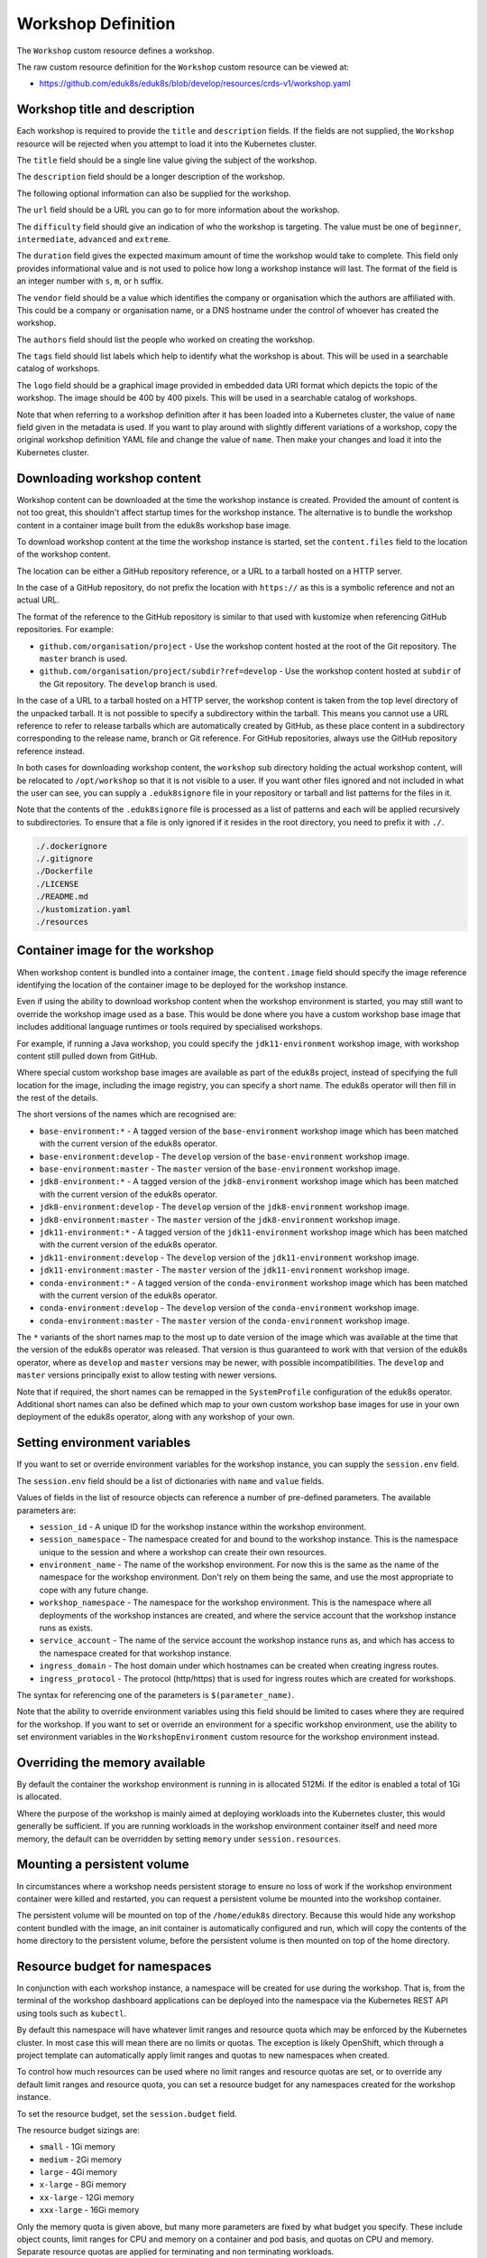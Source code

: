 Workshop Definition
===================

The ``Workshop`` custom resource defines a workshop.

The raw custom resource definition for the ``Workshop`` custom resource can be viewed at:

* https://github.com/eduk8s/eduk8s/blob/develop/resources/crds-v1/workshop.yaml

Workshop title and description
------------------------------

Each workshop is required to provide the ``title`` and ``description`` fields. If the fields are not supplied, the ``Workshop`` resource will be rejected when you attempt to load it into the Kubernetes cluster.

.. code-block:: yaml
    :emphasize-lines: 6-7

    apiVersion: training.eduk8s.io/v1alpha2
    kind: Workshop
    metadata:
      name: lab-markdown-sample
    spec:
      title: Markdown Sample
      description: A sample workshop using Markdown
      content:
        files: github.com/eduk8s/lab-markdown-sample

The ``title`` field should be a single line value giving the subject of the workshop.

The ``description`` field should be a longer description of the workshop.

The following optional information can also be supplied for the workshop.

.. code-block:: yaml
    :emphasize-lines: 8-16

    apiVersion: training.eduk8s.io/v1alpha2
    kind: Workshop
    metadata:
      name: lab-markdown-sample
    spec:
      title: Markdown Sample
      description: A sample workshop using Markdown
      url: https://github.com/eduk8s/lab-markdown-sample
      difficulty: beginner
      duration: 15m
      vendor: eduk8s.io
      authors:
      - John Smith
      tags:
      - template
      logo: data:image/png;base64,....
      content:
        files: github.com/eduk8s/lab-markdown-sample

The ``url`` field should be a URL you can go to for more information about the workshop.

The ``difficulty`` field should give an indication of who the workshop is targeting. The value must be one of ``beginner``, ``intermediate``, ``advanced`` and ``extreme``.

The ``duration`` field gives the expected maximum amount of time the workshop would take to complete. This field only provides informational value and is not used to police how long a workshop instance will last. The format of the field is an integer number with ``s``, ``m``, or ``h`` suffix.

The ``vendor`` field should be a value which identifies the company or organisation which the authors are affiliated with. This could be a company or organisation name, or a DNS hostname under the control of whoever has created the workshop.

The ``authors`` field should list the people who worked on creating the workshop.

The ``tags`` field should list labels which help to identify what the workshop is about. This will be used in a searchable catalog of workshops.

The ``logo`` field should be a graphical image provided in embedded data URI format which depicts the topic of the workshop. The image should be 400 by 400 pixels. This will be used in a searchable catalog of workshops.

Note that when referring to a workshop definition after it has been loaded into a Kubernetes cluster, the value of ``name`` field given in the metadata is used. If you want to play around with slightly different variations of a workshop, copy the original workshop definition YAML file and change the value of ``name``. Then make your changes and load it into the Kubernetes cluster.

Downloading workshop content
----------------------------

Workshop content can be downloaded at the time the workshop instance is created. Provided the amount of content is not too great, this shouldn't affect startup times for the workshop instance. The alternative is to bundle the workshop content in a container image built from the eduk8s workshop base image.

To download workshop content at the time the workshop instance is started, set the ``content.files`` field to the location of the workshop content.

.. code-block:: yaml
    :emphasize-lines: 8-9

    apiVersion: training.eduk8s.io/v1alpha2
    kind: Workshop
    metadata:
      name: lab-markdown-sample
    spec:
      title: Markdown Sample
      description: A sample workshop using Markdown
      content:
        files: github.com/eduk8s/lab-markdown-sample

The location can be either a GitHub repository reference, or a URL to a tarball hosted on a HTTP server.

In the case of a GitHub repository, do not prefix the location with ``https://`` as this is a symbolic reference and not an actual URL.

The format of the reference to the GitHub repository is similar to that used with kustomize when referencing GitHub repositories. For example:

* ``github.com/organisation/project`` - Use the workshop content hosted at the root of the Git repository. The ``master`` branch is used.
* ``github.com/organisation/project/subdir?ref=develop`` - Use the workshop content hosted at ``subdir`` of the Git repository. The ``develop`` branch is used.

In the case of a URL to a tarball hosted on a HTTP server, the workshop content is taken from the top level directory of the unpacked tarball. It is not possible to specify a subdirectory within the tarball. This means you cannot use a URL reference to refer to release tarballs which are automatically created by GitHub, as these place content in a subdirectory corresponding to the release name, branch or Git reference. For GitHub repositories, always use the GitHub repository reference instead.

In both cases for downloading workshop content, the ``workshop`` sub directory holding the actual workshop content, will be relocated to ``/opt/workshop`` so that it is not visible to a user. If you want other files ignored and not included in what the user can see, you can supply a ``.eduk8signore`` file in your repository or tarball and list patterns for the files in it.

Note that the contents of the ``.eduk8signore`` file is processed as a list of patterns and each will be applied recursively to subdirectories. To ensure that a file is only ignored if it resides in the root directory, you need to prefix it with ``./``.

.. code-block:: text

    ./.dockerignore
    ./.gitignore
    ./Dockerfile
    ./LICENSE
    ./README.md
    ./kustomization.yaml
    ./resources

Container image for the workshop
--------------------------------

When workshop content is bundled into a container image, the ``content.image`` field should specify the image reference identifying the location of the container image to be deployed for the workshop instance.

.. code-block:: yaml
    :emphasize-lines: 8-9

    apiVersion: training.eduk8s.io/v1alpha2
    kind: Workshop
    metadata:
      name: lab-markdown-sample
    spec:
      title: Markdown Sample
      description: A sample workshop using Markdown
      content:
        image: quay.io/eduk8s/lab-markdown-sample:master

Even if using the ability to download workshop content when the workshop environment is started, you may still want to override the workshop image used as a base. This would be done where you have a custom workshop base image that includes additional language runtimes or tools required by specialised workshops.

For example, if running a Java workshop, you could specify the ``jdk11-environment`` workshop image, with workshop content still pulled down from GitHub.

.. code-block:: yaml
    :emphasize-lines: 8-10

    apiVersion: training.eduk8s.io/v1alpha2
    kind: Workshop
    metadata:
      name: lab-spring-testing
    spec:
      title: Spring Testing
      description: Playground for testing Spring development
      content:
        image: quay.io/eduk8s/jdk11-environment:master
        files: github.com/eduk8s-tests/lab-spring-testing

Where special custom workshop base images are available as part of the eduk8s project, instead of specifying the full location for the image, including the image registry, you can specify a short name. The eduk8s operator will then fill in the rest of the details.

.. code-block:: yaml
    :emphasize-lines: 8-10

    apiVersion: training.eduk8s.io/v1alpha2
    kind: Workshop
    metadata:
      name: lab-spring-testing
    spec:
      title: Spring Testing
      description: Playground for testing Spring development
      content:
        image: jdk11-environment:*
        files: github.com/eduk8s-tests/lab-spring-testing

The short versions of the names which are recognised are:

* ``base-environment:*`` - A tagged version of the ``base-environment`` workshop image which has been matched with the current version of the eduk8s operator.
* ``base-environment:develop`` - The ``develop`` version of the ``base-environment`` workshop image.
* ``base-environment:master`` - The ``master`` version of the ``base-environment`` workshop image.
* ``jdk8-environment:*`` - A tagged version of the ``jdk8-environment`` workshop image which has been matched with the current version of the eduk8s operator.
* ``jdk8-environment:develop`` - The ``develop`` version of the ``jdk8-environment`` workshop image.
* ``jdk8-environment:master`` - The ``master`` version of the ``jdk8-environment`` workshop image.
* ``jdk11-environment:*`` - A tagged version of the ``jdk11-environment`` workshop image which has been matched with the current version of the eduk8s operator.
* ``jdk11-environment:develop`` - The ``develop`` version of the ``jdk11-environment`` workshop image.
* ``jdk11-environment:master`` - The ``master`` version of the ``jdk11-environment`` workshop image.
* ``conda-environment:*`` - A tagged version of the ``conda-environment`` workshop image which has been matched with the current version of the eduk8s operator.
* ``conda-environment:develop`` - The ``develop`` version of the ``conda-environment`` workshop image.
* ``conda-environment:master`` - The ``master`` version of the ``conda-environment`` workshop image.

The ``*`` variants of the short names map to the most up to date version of the image which was available at the time that the version of the eduk8s operator was released. That version is thus guaranteed to work with that version of the eduk8s operator, where as ``develop`` and ``master`` versions may be newer, with possible incompatibilities. The ``develop`` and ``master`` versions principally exist to allow testing with newer versions.

Note that if required, the short names can be remapped in the ``SystemProfile`` configuration of the eduk8s operator. Additional short names can also be defined which map to your own custom workshop base images for use in your own deployment of the eduk8s operator, along with any workshop of your own.

Setting environment variables
-----------------------------

If you want to set or override environment variables for the workshop instance, you can supply the ``session.env`` field.

.. code-block:: yaml
    :emphasize-lines: 10-13

    apiVersion: training.eduk8s.io/v1alpha2
    kind: Workshop
    metadata:
      name: lab-markdown-sample
    spec:
      title: Markdown Sample
      description: A sample workshop using Markdown
      content:
        files: github.com/eduk8s/lab-markdown-sample
      session:
        env:
        - name: REPOSITORY_URL
          value: https://github.com/eduk8s/lab-markdown-sample

The ``session.env`` field should be a list of dictionaries with ``name`` and ``value`` fields.

Values of fields in the list of resource objects can reference a number of pre-defined parameters. The available parameters are:

* ``session_id`` - A unique ID for the workshop instance within the workshop environment.
* ``session_namespace`` - The namespace created for and bound to the workshop instance. This is the namespace unique to the session and where a workshop can create their own resources.
* ``environment_name`` - The name of the workshop environment. For now this is the same as the name of the namespace for the workshop environment. Don't rely on them being the same, and use the most appropriate to cope with any future change.
* ``workshop_namespace`` - The namespace for the workshop environment. This is the namespace where all deployments of the workshop instances are created, and where the service account that the workshop instance runs as exists.
* ``service_account`` - The name of the service account the workshop instance runs as, and which has access to the namespace created for that workshop instance.
* ``ingress_domain`` - The host domain under which hostnames can be created when creating ingress routes.
* ``ingress_protocol`` - The protocol (http/https) that is used for ingress routes which are created for workshops.

The syntax for referencing one of the parameters is ``$(parameter_name)``.

Note that the ability to override environment variables using this field should be limited to cases where they are required for the workshop. If you want to set or override an environment for a specific workshop environment, use the ability to set environment variables in the ``WorkshopEnvironment`` custom resource for the workshop environment instead.

Overriding the memory available
-------------------------------

By default the container the workshop environment is running in is allocated 512Mi. If the editor is enabled a total of 1Gi is allocated.

Where the purpose of the workshop is mainly aimed at deploying workloads into the Kubernetes cluster, this would generally be sufficient. If you are running workloads in the workshop environment container itself and need more memory, the default can be overridden by setting ``memory`` under ``session.resources``.

.. code-block:: yaml
    :emphasize-lines: 10-12

    apiVersion: training.eduk8s.io/v1alpha2
    kind: Workshop
    metadata:
      name: lab-markdown-sample
    spec:
      title: Markdown Sample
      description: A sample workshop using Markdown
      content:
        image: quay.io/eduk8s/lab-markdown-sample:master
      session:
        resources:
          memory: 2Gi

Mounting a persistent volume
----------------------------

In circumstances where a workshop needs persistent storage to ensure no loss of work if the workshop environment container were killed and restarted, you can request a persistent volume be mounted into the workshop container.

.. code-block:: yaml
    :emphasize-lines: 10-12

    apiVersion: training.eduk8s.io/v1alpha2
    kind: Workshop
    metadata:
      name: lab-markdown-sample
    spec:
      title: Markdown Sample
      description: A sample workshop using Markdown
      content:
        image: quay.io/eduk8s/lab-markdown-sample:master
      session:
        resources:
          storage: 5Gi

The persistent volume will be mounted on top of the ``/home/eduk8s`` directory. Because this would hide any workshop content bundled with the image, an init container is automatically configured and run, which will copy the contents of the home directory to the persistent volume, before the persistent volume is then mounted on top of the home directory.

Resource budget for namespaces
------------------------------

In conjunction with each workshop instance, a namespace will be created for use during the workshop. That is, from the terminal of the workshop dashboard applications can be deployed into the namespace via the Kubernetes REST API using tools such as ``kubectl``.

By default this namespace will have whatever limit ranges and resource quota which may be enforced by the Kubernetes cluster. In most case this will mean there are no limits or quotas. The exception is likely OpenShift, which through a project template can automatically apply limit ranges and quotas to new namespaces when created.

To control how much resources can be used where no limit ranges and resource quotas are set, or to override any default limit ranges and resource quota, you can set a resource budget for any namespaces created for the workshop instance.

To set the resource budget, set the ``session.budget`` field.

.. code-block:: yaml
    :emphasize-lines: 10-11

    apiVersion: training.eduk8s.io/v1alpha2
    kind: Workshop
    metadata:
      name: lab-markdown-sample
    spec:
      title: Markdown Sample
      description: A sample workshop using Markdown
      content:
        image: quay.io/eduk8s/lab-markdown-sample:master
      session:
        budget: small

The resource budget sizings are:

* ``small`` - 1Gi memory
* ``medium`` - 2Gi memory
* ``large`` - 4Gi memory
* ``x-large`` - 8Gi memory
* ``xx-large`` - 12Gi memory
* ``xxx-large`` - 16Gi memory

Only the memory quota is given above, but many more parameters are fixed by what budget you specify. These include object counts, limit ranges for CPU and memory on a container and pod basis, and quotas on CPU and memory. Separate resource quotas are applied for terminating and non terminating workloads.

For more precise details of what constraints will be applied for a specific resource budget size, consult the code definitions for each in the eduk8s operator code file for session creation.

* https://github.com/eduk8s/eduk8s-operator/blob/develop/operator/session.py

If you need to run a workshop with different limit ranges and resource quotas, you should set the resource budget to ``custom``. This will remove any default limit ranges and resource quota which might be applied to the namespace. You can then specify your own ``LimitRange`` and ``ResourceQuota`` resources as part of the list of resources created for each session.

Before disabling the quota and limit ranges, or contemplating any switch to using a custom set of ``LimitRange`` and ``ResourceQuota`` resources, consider if that is what is really required. The default requests defined by these for memory and CPU are fallbacks only. In most cases instead of changing the defaults, you should specify memory and CPU resources in the pod template specification of your deployment resources used in the workshop, to indicate what the application actually requires. This will allow you to control exactly what the application is able to use and so fit into the minimum quota required for the task.

Note that this budget setting and the memory values are distinct from the amount of memory the container the workshop environment runs in. If you need to change how much memory is available to the workshop container, set the ``memory`` setting under ``session.resources``.

Patching workshop deployment
----------------------------

In order to set or override environment variables you can provide ``session.env``. If you need to make other changes to the pod template for the deployment used to create the workshop instance, you need to provide an overlay patch. Such a patch might be used to override the default CPU and memory limit applied to the workshop instance, or to mount a volume.

The patches are provided by setting ``session.patches``. The patch will be applied to the ``spec`` field of the pod template.

.. code-block:: yaml
    :emphasize-lines: 10-18

    apiVersion: training.eduk8s.io/v1alpha2
    kind: Workshop
    metadata:
      name: lab-resource-testing
    spec:
      title: Resource testing
      description: Play area for testing memory resources
      content:
        files: github.com/eduk8s-tests/lab-resource-testing
      session:
        patches:
          containers:
          - name: workshop
            resources:
              requests:
                memory: "1Gi"
              limits:
                memory: "1Gi"

In this example the default memory limit of "512Mi" is increased to "1Gi". Although memory is being set via a patch in this example, the ``session.resources.memory`` field is the preferred way to override the memory allocated to the container the workshop environment is running in.

The patch when applied works a bit differently to overlay patches as found elsewhere in Kubernetes. Specifically, when patching an array and the array contains a list of objects, a search is performed on the destination array and if an object already exists with the same value for the ``name`` field, the item in the source array will be overlaid on top of the existing item in the destination array. If there is no matching item in the destination array, the item in the source array will be added to the end of the destination array.

This means an array doesn't outright replace an existing array, but a more intelligent merge is performed of elements in the array.

Creation of session resources
-----------------------------

When a workshop instance is created, the deployment running the workshop dashboard is created in the namespace for the workshop environment. When more than one workshop instance is created under that workshop environment, all those deployments are in the same namespace.

For each workshop instance, a separate empty namespace is created with name corresponding to the workshop session. The workshop instance is configured so that the service account that the workshop instance runs under can access and create resources in the namespace created for that workshop instance. Each separate workshop instance has its own corresponding namespace and they can't see the namespace for another instance.

If you want to pre-create additional resources within the namespace for a workshop instance, you can supply a list of the resources against the ``session.objects`` field within the workshop definition. You might use this to add additional custom roles to the service account for the workshop instance when working in that namespace, or to deploy a distinct instance of an application for just that workshop instance, such as a private image registry.

.. code-block:: yaml
    :emphasize-lines: 10-48

    apiVersion: training.eduk8s.io/v1alpha2
    kind: Workshop
    metadata:
      name: lab-registry-testing
    spec:
      title: Registry Testing
      description: Play area for testing image registry
      content:
        files: github.com/eduk8s-tests/lab-registry-testing
      session:
        objects:
        - apiVersion: apps/v1
          kind: Deployment
          metadata:
            name: registry
          spec:
            replicas: 1
            selector:
              matchLabels:
                deployment: registry
            strategy:
              type: Recreate
            template:
              metadata:
                labels:
                  deployment: registry
              spec:
                containers:
                - name: registry
                  image: registry.hub.docker.com/library/registry:2.6.1
                  imagePullPolicy: IfNotPresent
                  ports:
                  - containerPort: 5000
                    protocol: TCP
                  env:
                  - name: REGISTRY_STORAGE_DELETE_ENABLED
                    value: "true"
        - apiVersion: v1
          kind: Service
          metadata:
            name: registry
          spec:
            type: ClusterIP
            ports:
            - port: 80
              targetPort: 5000
            selector:
              deployment: registry

Note that for namespaced resources, it is not necessary to specify the ``namespace`` field of the resource ``metadata``. When the ``namespace`` field is not present the resource will automatically be created within the session namespace for that workshop instance.

When resources are created, owner references are added making the ``WorkshopSession`` custom resource corresponding to the workshop instance the owner. This means that when the workshop instance is deleted, any resources will be automatically deleted.

Values of fields in the list of resource objects can reference a number of pre-defined parameters. The available parameters are:

* ``session_id`` - A unique ID for the workshop instance within the workshop environment.
* ``session_namespace`` - The namespace created for and bound to the workshop instance. This is the namespace unique to the session and where a workshop can create their own resources.
* ``environment_name`` - The name of the workshop environment. For now this is the same as the name of the namespace for the workshop environment. Don't rely on them being the same, and use the most appropriate to cope with any future change.
* ``workshop_namespace`` - The namespace for the workshop environment. This is the namespace where all deployments of the workshop instances are created, and where the service account that the workshop instance runs as exists.
* ``service_account`` - The name of the service account the workshop instance runs as, and which has access to the namespace created for that workshop instance.
* ``ingress_domain`` - The host domain under which hostnames can be created when creating ingress routes.
* ``ingress_protocol`` - The protocol (http/https) that is used for ingress routes which are created for workshops.

The syntax for referencing one of the parameters is ``$(parameter_name)``.

In the case of cluster scoped resources, it is important that you set the name of the created resource so that it embeds the value of ``$(session_namespace)``. This way the resource name is unique to the workshop instance and you will not get a clash with a resource for a different workshop instance.

Note that due to shortcomings in the current official Python REST API client for Kubernetes, the way it creates resource objects from an arbitrary resource description means it will fail for custom resources. As a workaround until the Python REST API client is fixed, you need to flag custom resources, and indicate whether they have cluster scope or are namespaced. To do this add an annotation to the metadata for the resource with name ``training.eduk8s.io/objects.crd.scope`` and set it to either ``Cluster`` or ``Namespaced``.

For examples of making use of the available parameters see the following sections.

Overriding default RBAC rules
-----------------------------

By default the service account created for the workshop instance, has ``admin`` role access to the session namespace created for that workshop instance. This enables the service account to be used to deploy applications to the session namespace, as well as manage secrets and service accounts.

Where a workshop doesn't require ``admin`` access for the namespace, you can reduce the level of access it has to ``edit`` or ``view`` by setting the ``session.role`` field.

.. code-block:: yaml
    :emphasize-lines: 10-11

    apiVersion: training.eduk8s.io/v1alpha2
    kind: Workshop
    metadata:
      name: lab-role-testing
    spec:
      title: Role Testing
      description: Play area for testing roles
      content:
        files: github.com/eduk8s-tests/lab-role-testing
      session:
        role: view

If you need to add additional roles to the service account, such as the ability to work with custom resource types which have been added to the cluster, you can add the appropriate ``Role`` and ``RoleBinding`` definitions to the ``session.objects`` field described previously.

.. code-block:: yaml
    :emphasize-lines: 10-43

    apiVersion: training.eduk8s.io/v1alpha2
    kind: Workshop
    metadata:
      name: lab-kpack-testing
    spec:
      title: Kpack Testing
      description: Play area for testing kpack
      content:
        files: github.com/eduk8s-tests/lab-kpack-testing
      session:
        objects:
        - apiVersion: rbac.authorization.k8s.io/v1
          kind: Role
          metadata:
            name: kpack-user
          rules:
          - apiGroups:
            - build.pivotal.io
            resources:
            - builds
            - builders
            - images
            - sourceresolvers
            verbs:
            - get
            - list
            - watch
            - create
            - delete
            - patch
            - update
        - apiVersion: rbac.authorization.k8s.io/v1
          kind: RoleBinding
          metadata:
            name: kpack-user
          roleRef:
            apiGroup: rbac.authorization.k8s.io
            kind: Role
            name: kpack-user
          subjects:
          - kind: ServiceAccount
            namespace: $(workshop_namespace)
            name: $(service_account)

Because the subject of a ``RoleBinding`` needs to specify the service account name and namespace it is contained within, both of which are unknown in advance, references to parameters for the workshop namespace and service account for the workshop instance are used when defining the subject.

Adding additional resources via ``session.objects`` can also be used to grant cluster level roles, which would be necessary if you need to grant the service account ``cluster-admin`` role.

.. code-block:: yaml
    :emphasize-lines: 10-23

    apiVersion: training.eduk8s.io/v1alpha2
    kind: Workshop
    metadata:
      name: lab-admin-testing
    spec:
      title: Admin Testing
      description: Play area for testing cluster admin
      content:
        files: github.com/eduk8s-tests/lab-admin-testing
      session:
        objects:
        - apiVersion: rbac.authorization.k8s.io/v1
          kind: ClusterRoleBinding
          metadata:
            name: $(session_namespace)-cluster-admin
          roleRef:
            apiGroup: rbac.authorization.k8s.io
            kind: ClusterRole
            name: cluster-admin
          subjects:
          - kind: ServiceAccount
            namespace: $(workshop_namespace)
            name: $(service_account)

In this case the name of the cluster role binding resource embeds ``$(session_namespace)`` so that its name is unique to the workshop instance and doesn't overlap with a binding for a different workshop instance.

Creating additional namespaces
------------------------------

For each workshop instance a session namespace is created, into which applications can be pre-deployed, or deployed as part of the workshop.

If you need more than one namespace per workshop instance, you can create further namespaces by adding an appropriate ``Namespace`` resource to ``session.objects``.

.. code-block:: yaml
    :emphasize-lines: 10-15

    apiVersion: training.eduk8s.io/v1alpha2
    kind: Workshop
    metadata:
      name: lab-namespace-testing
    spec:
      title: Namespace Testing
      description: Play area for testing namespaces
      content:
        files: github.com/eduk8s-tests/lab-namespace-testing
      session:
        objects:
        - apiVersion: v1
          kind: Namespace
          metadata:
            name: $(session_namespace)-apps

When additional namespaces are created, limit ranges and resource quotas will be set as per the resource budget set for the workshop. That is, each namespace has a separate resource budget, it is not shared.

If you need to have a different resource budget set for the additional namespace, you can add the annotation ``training.eduk8s.io/session.budget`` in the ``Namespace`` resource metadata and set the value to the required resource budget.

.. code-block:: yaml
    :emphasize-lines: 10-17

    apiVersion: training.eduk8s.io/v1alpha2
    kind: Workshop
    metadata:
      name: lab-namespace-testing
    spec:
      title: Namespace Testing
      description: Play area for testing namespaces
      content:
        files: github.com/eduk8s-tests/lab-namespace-testing
      session:
        objects:
        - apiVersion: v1
          kind: Namespace
          metadata:
            name: $(session_namespace)-apps
            annotations:
              training.eduk8s.io/session.budget: large

If you need more fine grained control over the limit ranges and resource quotas, set the value of the annotation to ``custom`` and add the ``LimitRange`` and ``ResourceQuota`` definitions to ``session.objects``.

In this case you must set the ``namespace`` for the ``LimitRange`` and ``ResourceQuota`` resource to the name of the namespace, e.g., ``$(session_namespace)-apps`` so they are only applied to that namespace.

If you need to override what role the service account for the workshop instance has in the additional namespace, you can set the ``training.eduk8s.io/session.role`` annotation on the ``Namespace`` resource.

.. code-block:: yaml
    :emphasize-lines: 10-17

    apiVersion: training.eduk8s.io/v1alpha2
    kind: Workshop
    metadata:
      name: lab-namespace-testing
    spec:
      title: Namespace Testing
      description: Play area for testing namespaces
      content:
        files: github.com/eduk8s-tests/lab-namespace-testing
      session:
        objects:
        - apiVersion: v1
          kind: Namespace
          metadata:
            name: $(session_namespace)-apps
            annotations:
              training.eduk8s.io/session.role: view

If needing to create any other resources within the additional namespace, such as deployments, ensure that the ``namespace`` is set in the ``metadata`` of the resource, e.g., ``$(session_namespace)-apps``.

Shared workshop resources
-------------------------

Adding a list of resources to ``session.objects`` will result in the given resources being created for each workshop instance, where namespaced resources will default to being created in the session namespace for that workshop instance.

If instead you want to have one common shared set of resources created once for the whole workshop environment, that is, used by all workshop instances, you can list them in the ``environment.objects`` field.

This might for example be used to deploy a single image registry which is used by all workshop instances, with a Kubernetes job used to import a set of images into the image registry, which are then referenced by the workshop instances.

For namespaced resources, it is not necessary to specify the ``namespace`` field of the resource ``metadata``. When the ``namespace`` field is not present the resource will automatically be created within the workshop namespace for that workshop environment.

When resources are created, owner references are added making the ``WorkshopEnvironment`` custom resource corresponding to the workshop environment the owner. This means that when the workshop environment is deleted, any resources will be automatically deleted.

Values of fields in the list of resource objects can reference a number of pre-defined parameters. The available parameters are:

* ``workshop_name`` - The name of the workshop. This is the name of the ``Workshop`` definition the workshop environment was created against.
* ``environment_name`` - The name of the workshop environment. For now this is the same as the name of the namespace for the workshop environment. Don't rely on them being the same, and use the most appropriate to cope with any future change.
* ``environment_token`` - The value of the token which needs to be used in workshop requests against the workshop environment.
* ``workshop_namespace`` - The namespace for the workshop environment. This is the namespace where all deployments of the workshop instances, and their service accounts, are created. It is the same namespace that shared workshop resources are created.

If you want to create additional namespaces associated with the workshop environment, embed a reference to ``$(workshop_namespace)`` in the name of the additional namespaces, with an appropriate suffix. Be mindful that the suffix doesn't overlap with the range of session IDs for workshop instances.

Overriding pod security policy
------------------------------

The pod for the workshop session will be setup with a pod security policy which restricts what can be done from containers in the pod. The nature of the applied pod security policy will be adjusted when enabling support for doing docker builds to enable the ability to do docker builds inside the side car container attached to the workshop container.

If you are customising the workshop by patching the pod specification using ``session.patches``, in order to add your own side car container, and that side car container needs a custom pod security policy which you define in ``environment.objects`` or ``session.objects``, you will need to disable the application of the pod security policy done by the eduk8s operator. This can be done by setting ``session.security.policy`` to ``custom``.

.. code-block:: yaml
    :emphasize-lines: 10-12

    apiVersion: training.eduk8s.io/v1alpha2
    kind: Workshop
    metadata:
      name: lab-policy-testing
    spec:
      title: Policy Testing
      description: Play area for testing policy override
      content:
        files: github.com/eduk8s-tests/lab-policy-testing
      session:
        security:
          policy: custom
        objects:
        - apiVersion: rbac.authorization.k8s.io/v1
          kind: RoleBinding
          metadata:
            namespace: $(workshop_namespace)
            name: $(session_namespace)-podman
          roleRef:
            apiGroup: rbac.authorization.k8s.io
            kind: ClusterRole
            name: $(workshop_namespace)-podman
          subjects:
          - kind: ServiceAccount
            namespace: $(workshop_namespace)
            name: $(service_account)
      environment:
        objects:
        - apiVersion: policy/v1beta1
          kind: PodSecurityPolicy
          metadata:
            name: aaa-$(workshop_namespace)-podman
          spec:
            privileged: true
            allowPrivilegeEscalation: true
            requiredDropCapabilities:
            - KILL
            - MKNOD
            hostIPC: false
            hostNetwork: false
            hostPID: false
            hostPorts: []
            runAsUser:
              rule: MustRunAsNonRoot
            seLinux:
              rule: RunAsAny
            fsGroup:
              rule: RunAsAny
            supplementalGroups:
              rule: RunAsAny
            volumes:
            - configMap
            - downwardAPI
            - emptyDir
            - persistentVolumeClaim
            - projected
            - secret
        - apiVersion: rbac.authorization.k8s.io/v1
          kind: ClusterRole
          metadata:
            name: $(workshop_namespace)-podman
          rules:
          - apiGroups:
            - policy
            resources:
            - podsecuritypolicies
            verbs:
            - use
            resourceNames:
            - aaa-$(workshop_namespace)-podman

By overriding the pod security policy you are responsible for limiting what can be done from the workshop pod. In other words, you should only add just the extra capabilities you need. The pod security policy will only be applied to the pod the workshop session runs in, it does not affect any pod security policy applied to service accounts which exist in the session namespace or other namespaces which have been created.

Note that due to a lack of a good way to deterministically determine priority of applied pod security policies when a default pod security policy has been applied globally by mapping it to the ``system:authenticated`` group, with priority instead falling back to ordering of the names of the pod security policies, it is recommend you use ``aaa-`` as a prefix to the custom pod security name you create. This will ensure that it take precedence over any global default pod security policy such as ``restricted``, ``pks-restricted`` or ``vmware-system-tmc-restricted``, no matter what the name of the global policy default is called.

Defining additional ingress points
----------------------------------

If running additional background applications, by default they are only accessible to other processes within the same container. In order for an application to be accessible to a user via their web browser, an ingress needs to be created mapping to the port for the application.

You can do this by supplying a list of the ingress points, and the internal container port they map to, by setting the ``session.ingresses`` field in the workshop definition.

.. code-block:: yaml
    :emphasize-lines: 10-13

    apiVersion: training.eduk8s.io/v1alpha2
    kind: Workshop
    metadata:
      name: lab-application-testing
    spec:
      title: Application Testing
      description: Play area for testing my application
      content:
        image: quay.io/eduk8s-tests/lab-application-testing:master
      session:
        ingresses:
        - name: application
          port: 8080

The form of the hostname used in URL to access the service will be:

.. code-block:: text

    $(session_namespace)-application.$(ingress_domain)

Note that you should not use as the name of any additional dashboards, ``terminal``, ``console``, ``slides`` or ``editor``. These are reserved for the corresponding builtin capabilities providing those features.

Accessing the service will be protected by any access controls enforced by the workshop environment or training portal. If the training portal is used this should be transparent, otherwise you will need to supply any login credentials for the workshop again when prompted by your web browser.

Enabling the Kubernetes console
-------------------------------

By default the Kubernetes console is not enabled. If you want to enable it and make it available through the web browser when accessing a workshop, you need to add a ``session.applications.console`` section to the workshop definition, and set the ``enabled`` property to ``true``.

.. code-block:: yaml
    :emphasize-lines: 11-13

    apiVersion: training.eduk8s.io/v1alpha2
    kind: Workshop
    metadata:
      name: lab-application-testing
    spec:
      title: Application Testing
      description: Play area for testing my application
      content:
        image: quay.io/eduk8s-tests/lab-application-testing:master
      session:
        applications:
          console:
            enabled: true

The Kubernetes dashboard provided by the Kubernetes project will be used. If you would rather use Octant as the console, you can set the ``vendor`` property to ``octant``.

.. code-block:: yaml
    :emphasize-lines: 11-14

    apiVersion: training.eduk8s.io/v1alpha2
    kind: Workshop
    metadata:
      name: lab-application-testing
    spec:
      title: Application Testing
      description: Play area for testing my application
      content:
        image: quay.io/eduk8s-tests/lab-application-testing:master
      session:
        applications:
          console:
            enabled: true
            vendor: octant

When ``vendor`` is not set, ``kubernetes`` is assumed.

If a workshop is designed such that it can only be run on OpenShift, and you wish to use the OpenShift web console, you can set vendor to ``openshift``.

.. code-block:: yaml
    :emphasize-lines: 11-14

    apiVersion: training.eduk8s.io/v1alpha2
    kind: Workshop
    metadata:
      name: lab-application-testing
    spec:
      title: Application Testing
      description: Play area for testing my application
      content:
        image: quay.io/eduk8s-tests/lab-application-testing:master
      session:
        applications:
          console:
            enabled: true
            vendor: openshift

In just the case of the OpenShift web console, if you need to override the default version of the OpenShift web console used, you can set the ``openshift.version`` sub property.

.. code-block:: yaml
    :emphasize-lines: 15-16

    apiVersion: training.eduk8s.io/v1alpha2
    kind: Workshop
    metadata:
      name: lab-application-testing
    spec:
      title: Application Testing
      description: Play area for testing my application
      content:
        image: quay.io/eduk8s-tests/lab-application-testing:master
      session:
        applications:
          console:
            enabled: true
            vendor: openshift
            openshift:
              version: "4.3"

Ensure that you add quotes around the version number so that it is interpreted as a string.

The source of the container image for the OpenShift web console will be ``quay.io/openshift/origin-console``. If you want to use a container image for the OpenShift web console which is hosted elsewhere, you can set the ``openshift.image`` sub property.

.. code-block:: yaml
    :emphasize-lines: 15-16

    apiVersion: training.eduk8s.io/v1alpha2
    kind: Workshop
    metadata:
      name: lab-application-testing
    spec:
      title: Application Testing
      description: Play area for testing my application
      content:
        image: quay.io/eduk8s-tests/lab-application-testing:master
      session:
        applications:
          console:
            enabled: true
            vendor: openshift
            openshift:
              image: quay.io/openshift/origin-console:4.3

Note that the OpenShift web console will not be fully functional if deployed to a Kubernetes cluster other than OpenShift as it is dependent on resource types only found in OpenShift.

Even on OpenShift, the web console may not be fully functional due to the restrictive RBAC in place for a workshop session. This is because the OpenShift web console is usually deployed global to the cluster and with elevated role access. You may be able to unlock some extra capabilities of the OpenShift web console if you can identify any additional roles that need to be granted to the service account used by the workshop environment, and enable access by adding appropriate ``Role`` or ``RoleBinding`` resources to the workshop definition.

Enabling the integrated editor
------------------------------

By default the integrated web based editor is not enabled. If you want to enable it and make it available through the web browser when accessing a workshop, you need to add a ``session.applications.editor`` section to the workshop definition, and set the ``enabled`` property to ``true``.

.. code-block:: yaml
    :emphasize-lines: 11-13

    apiVersion: training.eduk8s.io/v1alpha2
    kind: Workshop
    metadata:
      name: lab-application-testing
    spec:
      title: Application Testing
      description: Play area for testing my application
      content:
        image: quay.io/eduk8s-tests/lab-application-testing:master
      session:
        applications:
          editor:
            enabled: true

The integrated editor which is used is based on VS Code. Details of the editor can be found at:

* https://github.com/cdr/code-server

If you need to install additional VS Code extensions, this can be done from the editor. Alternatively, if building a custom workshop, you can install them from your ``Dockerfile`` into your workshop image by running::

    code-server --install-extension vendor.extension

Replace ``vendor.extension`` with the name of the extension, where the name identifies the extension on the VS Code extensions marketplace used by the editor, or provide a path name to a local ``.vsix`` file.

This will install the extensions into ``$HOME/.config/code-server/extensions``.

If downloading extensions yourself and unpacking them, or you have them as part of your Git repository, you can instead locate them in the ``workshop/code-server/extensions`` directory.

Enabling session image registry
-------------------------------

Workshops using tools such as ``kpack`` or ``tekton`` and which need a place to push container images when built, can enable an image registry. A separate image registry is deployed for each workshop session.

Note that the image registry is only currently fully usable if workshops are deployed under an eduk8s operator configuration which uses secure ingress. This is because an insecure registry would not be trusted by the Kubernetes cluster as the source of container images when doing deployments.

To enable the deployment of an image registry per workshop session you need to add a ``session.applications.registry`` section to the workshop definition, and set the ``enabled`` property to ``true``.

.. code-block:: yaml
    :emphasize-lines: 11-13

    apiVersion: training.eduk8s.io/v1alpha2
    kind: Workshop
    metadata:
      name: lab-application-testing
    spec:
      title: Application Testing
      description: Play area for testing my application
      content:
        image: quay.io/eduk8s-tests/lab-application-testing:master
      session:
        applications:
          registry:
            enabled: true

The image registry will mount a persistent volume for storing of images. By default the size of that persistent volume is 5Gi. If you need to override the size of the persistent volume add the ``storage`` property under the ``registry`` section.

.. code-block:: yaml
    :emphasize-lines: 14

    apiVersion: training.eduk8s.io/v1alpha2
    kind: Workshop
    metadata:
      name: lab-application-testing
    spec:
      title: Application Testing
      description: Play area for testing my application
      content:
        image: quay.io/eduk8s-tests/lab-application-testing:master
      session:
        applications:
          registry:
            enabled: true
            storage: 20Gi

The amount of memory provided to the image registry will default to 768Mi. If you need to increase this, add the ``memory`` property under the ``registry`` section.

.. code-block:: yaml
    :emphasize-lines: 14

    apiVersion: training.eduk8s.io/v1alpha2
    kind: Workshop
    metadata:
      name: lab-application-testing
    spec:
      title: Application Testing
      description: Play area for testing my application
      content:
        image: quay.io/eduk8s-tests/lab-application-testing:master
      session:
        applications:
          registry:
            enabled: true
            memory: 1Gi

The image registry will be secured with a username and password unique to the workshop session and expects access over a secure connection.

To allow access from the workshop session, the file ``$HOME/.docker/config.json`` containing the registry credentials will be injected into the workshop session. This will be automatically used by tools such as ``docker``. For tools running in Kubernetes, you will need to create an appropriate secret for that tool which contains the configuration file.

If you need access to the raw registry host details and credentials, they are provided as environment variables in the workshop session. The environment variables are:

* ``REGISTRY_HOST`` - Contains the host name for the image registry for the workshop session.
* ``REGISTRY_AUTH_FILE`` - Contains the location of the ``docker`` configuration file. Should always be the equivalent of ``$HOME/.docker/config.json``.
* ``REGISTRY_USERNAME`` - Contains the username for accessing the image registry.
* ``REGISTRY_PASSWORD`` - Contains the password for accessing the image registry. This will be different for each workshop session.

The URL for accessing the image registry adopts the HTTP protocol scheme inherited from the environment variable ``INGRESS_PROTOCOL``. This would be the same HTTP protocol scheme as the workshop sessions themselves use.

If you want to use any of the variables as data variables in workshop content, use the same variable name but in lower case. Thus, ``registry_host``, ``registry_auth_file``, ``registry_username`` and ``registry_password``.

Enabling ability to use docker
------------------------------

If you need to be able to build container images in a workshop using ``docker``, it needs to be enabled first. Each workshop session will be provided with its own separate docker daemon instance running in a container.

Note that enabling of support for running ``docker`` requires the use of a privileged container for running the docker daemon. Because of the security implications of providing access to docker with this configuration, it is strongly recommended that if you don't trust the people doing the workshop, any workshops which require docker only be hosted in a disposable Kubernetes cluster which is destroyed at the completion of the workshop. You should never enable docker for workshops hosted on a public service which is always kept running and where arbitrary users could access the workshops.

To enable support for being able to use ``docker`` add a ``session.applications.docker`` section to the workshop definition, and set the ``enabled`` property to ``true``.

.. code-block:: yaml
    :emphasize-lines: 11-13

    apiVersion: training.eduk8s.io/v1alpha2
    kind: Workshop
    metadata:
      name: lab-application-testing
    spec:
      title: Application Testing
      description: Play area for testing my application
      content:
        image: quay.io/eduk8s-tests/lab-application-testing:master
      session:
        applications:
          docker:
            enabled: true

The container which runs the docker daemon will mount a persistent volume for storing of images which are pulled down or built locally. By default the size of that persistent volume is 5Gi. If you need to override the size of the persistent volume add the ``storage`` property under the ``docker`` section.

.. code-block:: yaml
    :emphasize-lines: 14

    apiVersion: training.eduk8s.io/v1alpha2
    kind: Workshop
    metadata:
      name: lab-application-testing
    spec:
      title: Application Testing
      description: Play area for testing my application
      content:
        image: quay.io/eduk8s-tests/lab-application-testing:master
      session:
        applications:
          docker:
            enabled: true
            storage: 20Gi

The amount of memory provided to the container running the docker daemon will default to 768Mi. If you need to increase this, add the ``memory`` property under the ``registry`` section.

.. code-block:: yaml
    :emphasize-lines: 14

    apiVersion: training.eduk8s.io/v1alpha2
    kind: Workshop
    metadata:
      name: lab-application-testing
    spec:
      title: Application Testing
      description: Play area for testing my application
      content:
        image: quay.io/eduk8s-tests/lab-application-testing:master
      session:
        applications:
          docker:
            enabled: true
            memory: 1Gi

Access to the docker daemon from the workshop session uses a local UNIX socket shared with the container running the docker daemon. If using a local tool which wants to access the socket connection for the docker daemon directly rather than by running ``docker``, it should use the ``DOCKER_HOST`` environment variable to determine the location of the socket.

The docker daemon is only available from within the workshop session and cannot be accessed outside of the pod by any tools deployed separately to Kubernetes.

Enabling WebDAV access to files
-------------------------------

Local files within the workshop session can be accessed or updated from the terminal command line or editor of the workshop dashboard. The local files reside in the filesystem of the container the workshop session is running in.

If there is a need to be able to access the files remotely, it is possible to enable WebDAV support for the workshop session.

To enable support for being able to access files over WebDAV add a ``session.applications.webdav`` section to the workshop definition, and set the ``enabled`` property to ``true``.

.. code-block:: yaml
    :emphasize-lines: 11-13

    apiVersion: training.eduk8s.io/v1alpha2
    kind: Workshop
    metadata:
      name: lab-application-testing
    spec:
      title: Application Testing
      description: Play area for testing my application
      content:
        image: quay.io/eduk8s-tests/lab-application-testing:master
      session:
        applications:
          webdav:
            enabled: true

The result of this will be that a WebDAV server will be run within the workshop session environment. A set of credentials will also be automatically generated which are available as environment variables. The environment variables are:

* ``WEBDAV_USERNAME`` - Contains the username which needs to be used when authenticating over WebDAV.
* ``WEBDAV_PASSWORD`` - Contains the password which needs to be used authenticating over WebDAV.

If you need to use any of the environment variables related to the image registry as data variables in workshop content, you will need to declare this in the ``workshop/modules.yaml`` file in the ``config.vars`` section.

.. code-block:: yaml

    config:
      vars:
      - name: WEBDAV_USERNAME
      - name: WEBDAV_PASSWORD

The URL endpoint for accessing the WebDAV server is the same as the workshop session, with ``/webdav/`` path added. This can be constructed from the terminal using:

::

    $INGRESS_PROTOCOL://$SESSION_NAMESPACE.$INGRESS_DOMAIN/webdav/

In workshop content it can be constructed using:

::

    {{ingress_protocol}}://{{session_namespace}}.{{ingress_domain}}/webdav/

You should be able to use WebDAV client support provided by your operating system, of by using a standalone WebDAV client such as `CyberDuck <https://cyberduck.io/>`_.

Using WebDAV can make it easier if you need to transfer files to or from the workshop session.

Customizing the terminal layout
-------------------------------

By default a single terminal is provided in the web browser when accessing the workshop. If required, you can enable alternate layouts which provide additional terminals. To set the layout, you need to add the ``session.applications.terminal`` section and include the ``layout`` property with the desired layout.

.. code-block:: yaml
    :emphasize-lines: 11-14

    apiVersion: training.eduk8s.io/v1alpha2
    kind: Workshop
    metadata:
      name: lab-application-testing
    spec:
      title: Application Testing
      description: Play area for testing my application
      content:
        image: quay.io/eduk8s-tests/lab-application-testing:master
      session:
        applications:
          terminal:
            enabled: true
            layout: split

The options for the ``layout`` property are:

* ``default`` - Single terminal.
* ``split`` - Two terminals stacked above each other in ratio 60/40.
* ``split/2`` - Three terminals stacked above each other in ration 50/25/25.

When adding the ``terminal`` section, you must include the ``enabled`` property and set it to ``true`` as it is a required field when including the section.

Adding custom dashboard tabs
----------------------------

Exposed applications, and external sites, can be given their own custom dashboard tab. This is done by specifying the list of dashboard panels and the target URL.

.. code-block:: yaml
    :emphasize-lines: 14-18

    apiVersion: training.eduk8s.io/v1alpha2
    kind: Workshop
    metadata:
      name: lab-application-testing
    spec:
      title: Application Testing
      description: Play area for testing my application
      content:
        image: quay.io/eduk8s-tests/lab-application-testing:master
      session:
        ingresses:
        - name: application
          port: 8080
        dashboards:
        - name: Application
          url: "$(ingress_protocol)://$(session_namespace)-application.$(ingress_domain)/"
        - name: Example
          url: http://www.example.com

The URL values can reference a number of pre-defined parameters. The available parameters are:

* ``session_namespace`` - The namespace created for and bound to the workshop instance. This is the namespace unique to the session and where a workshop can create their own resources.
* ``ingress_domain`` - The host domain under which hostnames can be created when creating ingress routes.
* ``ingress_protocol`` - The protocol (http/https) that is used for ingress routes which are created for workshops.

The URL can reference an external web site, however, that web site must not prohibit being embedded in a HTML iframe.

See documentation on :ref:`handling_of_embedded_url_links` for more details on how this URL could be used within your markdown content.
